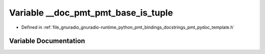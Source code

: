 .. _exhale_variable_pmt__pydoc__template_8h_1a58400b8d5b4d9f28daac6e0af3cb76f8:

Variable __doc_pmt_pmt_base_is_tuple
====================================

- Defined in :ref:`file_gnuradio_gnuradio-runtime_python_pmt_bindings_docstrings_pmt_pydoc_template.h`


Variable Documentation
----------------------


.. doxygenvariable:: __doc_pmt_pmt_base_is_tuple
   :project: gnuradio